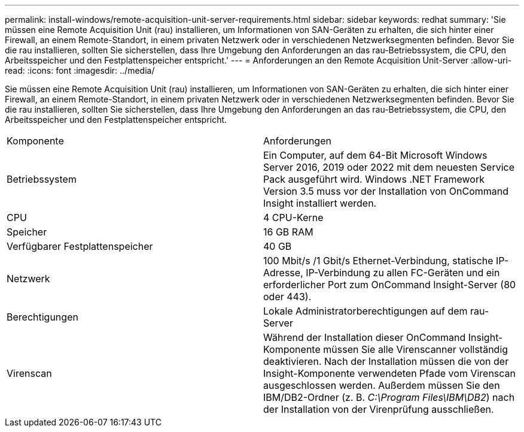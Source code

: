 ---
permalink: install-windows/remote-acquisition-unit-server-requirements.html 
sidebar: sidebar 
keywords: redhat 
summary: 'Sie müssen eine Remote Acquisition Unit (rau) installieren, um Informationen von SAN-Geräten zu erhalten, die sich hinter einer Firewall, an einem Remote-Standort, in einem privaten Netzwerk oder in verschiedenen Netzwerksegmenten befinden. Bevor Sie die rau installieren, sollten Sie sicherstellen, dass Ihre Umgebung den Anforderungen an das rau-Betriebssystem, die CPU, den Arbeitsspeicher und den Festplattenspeicher entspricht.' 
---
= Anforderungen an den Remote Acquisition Unit-Server
:allow-uri-read: 
:icons: font
:imagesdir: ../media/


[role="lead"]
Sie müssen eine Remote Acquisition Unit (rau) installieren, um Informationen von SAN-Geräten zu erhalten, die sich hinter einer Firewall, an einem Remote-Standort, in einem privaten Netzwerk oder in verschiedenen Netzwerksegmenten befinden. Bevor Sie die rau installieren, sollten Sie sicherstellen, dass Ihre Umgebung den Anforderungen an das rau-Betriebssystem, die CPU, den Arbeitsspeicher und den Festplattenspeicher entspricht.

|===


| Komponente | Anforderungen 


 a| 
Betriebssystem
 a| 
Ein Computer, auf dem 64-Bit Microsoft Windows Server 2016, 2019 oder 2022 mit dem neuesten Service Pack ausgeführt wird. Windows .NET Framework Version 3.5 muss vor der Installation von OnCommand Insight installiert werden.



 a| 
CPU
 a| 
4 CPU-Kerne



 a| 
Speicher
 a| 
16 GB RAM



 a| 
Verfügbarer Festplattenspeicher
 a| 
40 GB



 a| 
Netzwerk
 a| 
100 Mbit/s /1 Gbit/s Ethernet-Verbindung, statische IP-Adresse, IP-Verbindung zu allen FC-Geräten und ein erforderlicher Port zum OnCommand Insight-Server (80 oder 443).



 a| 
Berechtigungen
 a| 
Lokale Administratorberechtigungen auf dem rau-Server



 a| 
Virenscan
 a| 
Während der Installation dieser OnCommand Insight-Komponente müssen Sie alle Virenscanner vollständig deaktivieren. Nach der Installation müssen die von der Insight-Komponente verwendeten Pfade vom Virenscan ausgeschlossen werden. Außerdem müssen Sie den IBM/DB2-Ordner (z. B. _C:\Program Files\IBM\DB2_) nach der Installation von der Virenprüfung ausschließen.

|===